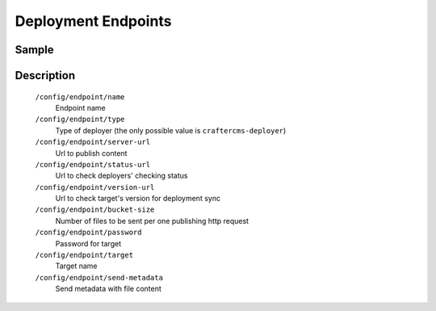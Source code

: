 ====================
Deployment Endpoints
====================

------
Sample
------

.. code-block:: xml
    :caption: /cstudio/config/sites/SITENAME/deployment/endpoints-config.xml

    <?xml version="1.0" encoding="UTF-8"?>
    <config>
        <endpoint>
            <name>sample</name>
            <type>craftercms-deployer</type>
            <server-url>http://localhost:9191/publish</server-url>
            <status-url>http://localhost:9191/api/1/monitoring/status</status-url>
            <version-url>http://localhost:9191/api/1/version</version-url>
            <bucket-size>10</bucket-size>
            <password>admin</password>
            <target>sample</target>
            <send-metadata>false</send-metadata>
        </endpoint>
    </config>

-----------
Description
-----------

    ``/config/endpoint/name``
        Endpoint name
    ``/config/endpoint/type``
        Type of deployer (the only possible value is ``craftercms-deployer``)
    ``/config/endpoint/server-url``
        Url to publish content
    ``/config/endpoint/status-url``
        Url to check deployers' checking status
    ``/config/endpoint/version-url``
        Url to check target's version for deployment sync
    ``/config/endpoint/bucket-size``
        Number of files to be sent per one publishing http request
    ``/config/endpoint/password``
        Password for target
    ``/config/endpoint/target``
        Target name
    ``/config/endpoint/send-metadata``
        Send metadata with file content